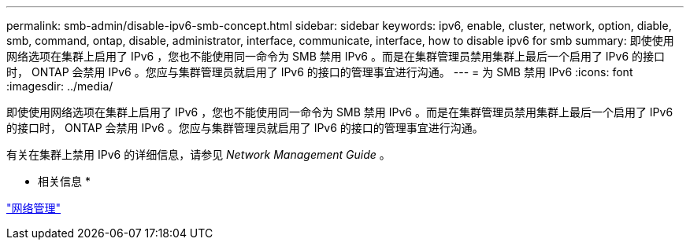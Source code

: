 ---
permalink: smb-admin/disable-ipv6-smb-concept.html 
sidebar: sidebar 
keywords: ipv6, enable, cluster, network, option, diable, smb, command, ontap, disable, administrator, interface, communicate, interface, how to disable ipv6 for smb 
summary: 即使使用网络选项在集群上启用了 IPv6 ，您也不能使用同一命令为 SMB 禁用 IPv6 。而是在集群管理员禁用集群上最后一个启用了 IPv6 的接口时， ONTAP 会禁用 IPv6 。您应与集群管理员就启用了 IPv6 的接口的管理事宜进行沟通。 
---
= 为 SMB 禁用 IPv6
:icons: font
:imagesdir: ../media/


[role="lead"]
即使使用网络选项在集群上启用了 IPv6 ，您也不能使用同一命令为 SMB 禁用 IPv6 。而是在集群管理员禁用集群上最后一个启用了 IPv6 的接口时， ONTAP 会禁用 IPv6 。您应与集群管理员就启用了 IPv6 的接口的管理事宜进行沟通。

有关在集群上禁用 IPv6 的详细信息，请参见 _Network Management Guide_ 。

* 相关信息 *

link:../networking/index.html["网络管理"]
